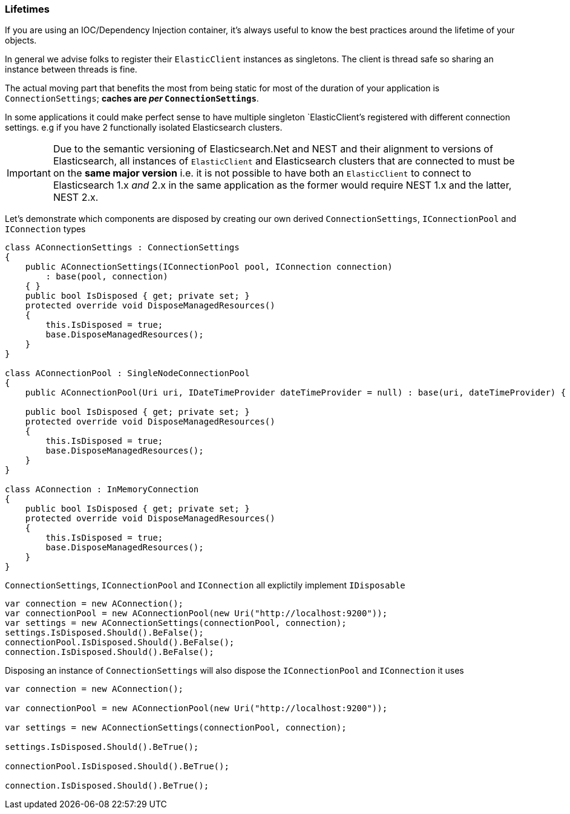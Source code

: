 :ref_current: https://www.elastic.co/guide/en/elasticsearch/reference/5.3

:xpack_current: https://www.elastic.co/guide/en/x-pack/5.3

:github: https://github.com/elastic/elasticsearch-net

:nuget: https://www.nuget.org/packages

////
IMPORTANT NOTE
==============
This file has been generated from https://github.com/elastic/elasticsearch-net/tree/5.x/src/Tests/ClientConcepts/LowLevel/Lifetimes.doc.cs. 
If you wish to submit a PR for any spelling mistakes, typos or grammatical errors for this file,
please modify the original csharp file found at the link and submit the PR with that change. Thanks!
////

[[lifetimes]]
=== Lifetimes

If you are using an IOC/Dependency Injection container, it's always useful to know the best practices around 
the lifetime of your objects.

In general we advise folks to register their `ElasticClient` instances as singletons. The client is thread safe
so sharing an instance between threads is fine.

The actual moving part that benefits the most from being static for most of the duration of your
application is `ConnectionSettings`; **caches are __per__ `ConnectionSettings`**.

In some applications it could make perfect sense to have multiple singleton `ElasticClient`'s registered with different
connection settings. e.g if you have 2 functionally isolated Elasticsearch clusters.

IMPORTANT: Due to the semantic versioning of Elasticsearch.Net and NEST and their alignment to versions of Elasticsearch, all instances of `ElasticClient` and
Elasticsearch clusters that are connected to must be on the **same major version** i.e. it is not possible to have both an `ElasticClient` to connect to
Elasticsearch 1.x _and_ 2.x in the same application as the former would require NEST 1.x and the latter, NEST 2.x.

Let's demonstrate which components are disposed by creating our own derived `ConnectionSettings`, `IConnectionPool` and `IConnection` types

[source,csharp]
----
class AConnectionSettings : ConnectionSettings
{
    public AConnectionSettings(IConnectionPool pool, IConnection connection)
        : base(pool, connection)
    { }
    public bool IsDisposed { get; private set; }
    protected override void DisposeManagedResources()
    {
        this.IsDisposed = true;
        base.DisposeManagedResources();
    }
}

class AConnectionPool : SingleNodeConnectionPool
{
    public AConnectionPool(Uri uri, IDateTimeProvider dateTimeProvider = null) : base(uri, dateTimeProvider) { }

    public bool IsDisposed { get; private set; }
    protected override void DisposeManagedResources()
    {
        this.IsDisposed = true;
        base.DisposeManagedResources();
    }
}

class AConnection : InMemoryConnection
{
    public bool IsDisposed { get; private set; }
    protected override void DisposeManagedResources()
    {
        this.IsDisposed = true;
        base.DisposeManagedResources();
    }
}
----

`ConnectionSettings`, `IConnectionPool` and `IConnection` all explictily implement `IDisposable`

[source,csharp]
----
var connection = new AConnection();
var connectionPool = new AConnectionPool(new Uri("http://localhost:9200"));
var settings = new AConnectionSettings(connectionPool, connection);
settings.IsDisposed.Should().BeFalse();
connectionPool.IsDisposed.Should().BeFalse();
connection.IsDisposed.Should().BeFalse();
----

Disposing an instance of `ConnectionSettings` will also dispose the `IConnectionPool` and `IConnection` it uses

[source,csharp]
----
var connection = new AConnection();

var connectionPool = new AConnectionPool(new Uri("http://localhost:9200"));

var settings = new AConnectionSettings(connectionPool, connection);

settings.IsDisposed.Should().BeTrue();

connectionPool.IsDisposed.Should().BeTrue();

connection.IsDisposed.Should().BeTrue();
----

